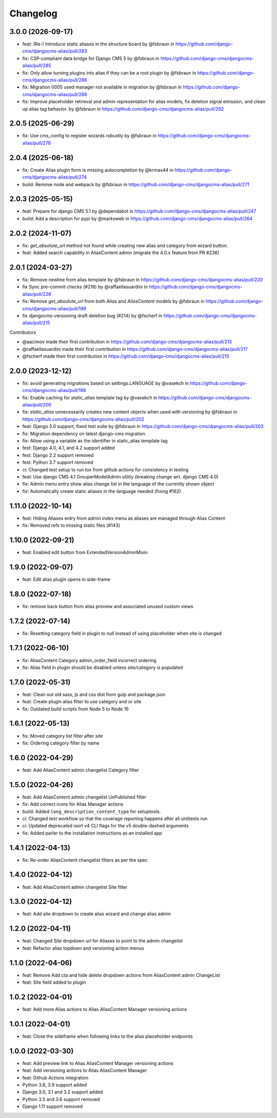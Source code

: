 =========
Changelog
=========

3.0.0 (2026-09-17)
==================

* feat: (Re-) Introduce static aliases in the structure board by @fsbraun in https://github.com/django-cms/djangocms-alias/pull/283
* fix: CSP-compliant data bridge for Django CMS 5 by @fsbraun in https://github.com/django-cms/djangocms-alias/pull/285
* fix: Only allow turning plugins into alias if they can be a root plugin by @fsbraun in https://github.com/django-cms/djangocms-alias/pull/286
* fix: Migration 0005 used manager not available in migration by @fsbraun in https://github.com/django-cms/djangocms-alias/pull/288
* fix: Improve placeholder retrieval and admin representation for alias models, fix deletion signal emission, and clean up alias tag behavior. by @fsbraun in https://github.com/django-cms/djangocms-alias/pull/292


2.0.5 (2025-06-29)
==================

* fix: Use cms_config to register wizards robustly by @fsbraun in https://github.com/django-cms/djangocms-alias/pull/276


2.0.4 (2025-06-18)
==================

* fix: Create Alias plugin form is missing autocompletion by @krmax44 in https://github.com/django-cms/djangocms-alias/pull/274
* build: Remove node and webpack by @fsbraun in https://github.com/django-cms/djangocms-alias/pull/271


2.0.3 (2025-05-15)
==================

* feat: Prepare for django CMS 5.1 by @dependabot in https://github.com/django-cms/djangocms-alias/pull/247
* build: Add a description for pypi by @marksweb in https://github.com/django-cms/djangocms-alias/pull/264


2.0.2 (2024-11-07)
==================

* fix: `get_absolute_url` method not found while creating new alias and category from wizard button.
* feat: Added search capability in AliasContent admin (migrate the 4.0.x feature from PR #236)


2.0.1 (2024-03-27)
==================

* fix: Remove newline from alias template by @fsbraun in https://github.com/django-cms/djangocms-alias/pull/220
* fix Sync pre-commit checks (#216) by @raffaellasuardini in https://github.com/django-cms/djangocms-alias/pull/226
* fix: Remove `get_absolute_url` from both `Alias` and `AliasContent` models by @fsbraun in https://github.com/django-cms/djangocms-alias/pull/199
* fix djangocms-versioning draft deletion bug (#214) by @fscherf in https://github.com/django-cms/djangocms-alias/pull/215

Contributors

* @aacimov made their first contribution in https://github.com/django-cms/djangocms-alias/pull/213
* @raffaellasuardini made their first contribution in https://github.com/django-cms/djangocms-alias/pull/217
* @fscherf made their first contribution in https://github.com/django-cms/djangocms-alias/pull/215


2.0.0 (2023-12-12)
==================
* fix: avoid generating migrations based on settings.LANGUAGE by @vasekch in https://github.com/django-cms/djangocms-alias/pull/186
* fix: Enable caching for `static_alias` template tag by @vasekch in https://github.com/django-cms/djangocms-alias/pull/200
* fix: `static_alias` unnecessarily creates new content objects when used with versioning by @fsbraun in https://github.com/django-cms/djangocms-alias/pull/202
* feat: Django 5.0 support, fixed test suite by @fsbraun in https://github.com/django-cms/djangocms-alias/pull/203
* fix: Migration dependency on latest django-cms migration.
* fix: Allow using a variable as the identifier in static_alias template tag
* fest: Django 4.0, 4.1, and 4.2 support added
* fest: Django 2.2 support removed
* fest: Python 3.7 support removed
* ci: Changed test setup to run tox from github actions for consistency in testing
* feat: Use django CMS 4.1 GrouperModelAdmin utility (breaking change wrt. django CMS 4.0)
* fix: Admin menu entry show alias change list in the language of the currently shown object
* fix: Automatically create static aliases in the language needed (fixing #162)

1.11.0 (2022-10-14)
===================
* feat: Hiding Aliases entry from admin index menu as aliases are managed through Alias Content
* fix: Removed refs to missing static files (#143)

1.10.0 (2022-09-21)
===================
* feat: Enabled edit button from ExtendedVersionAdminMixin

1.9.0 (2022-09-07)
==================
* feat: Edit alias plugin opens in side-frame

1.8.0 (2022-07-18)
==================
* fix: remove back button from alias preview and associated unused custom views

1.7.2 (2022-07-14)
==================
* fix: Resetting category field in plugin to null instead of using placeholder when site is changed

1.7.1 (2022-06-10)
==================
* fix: AliasContent Category admin_order_field incorrect ordering
* fix: Alias field in plugin should be disabled unless site/category is populated

1.7.0 (2022-05-31)
==================
* feat: Clean out old sass, js and css dist from gulp and package.json
* feat: Create plugin alias filter to use category and or site
* fix: Outdated build scripts from Node 5 to Node 16

1.6.1 (2022-05-13)
==================
* fix: Moved category list filter after site
* fix: Ordering category filter by name

1.6.0 (2022-04-29)
==================
* feat: Add AliasContent admin changelist Category filter

1.5.0 (2022-04-26)
==================
* feat: Add AliasContent admin changelist UnPublished filter
* fix: Add correct icons for Alias Manager actions
* build: Added ``long_description_content_type`` for setuptools.
* ci: Changed test workflow so that the coverage reporting happens after all unittests run
* ci: Updated deprecated isort v4 CLI flags for the v5 double-dashed arguments
* fix: Added parler to the installation instructions as an installed app

1.4.1 (2022-04-13)
==================
* fix: Re-order AliasContent changelist filters as per the spec

1.4.0 (2022-04-12)
==================
* feat: Add AliasContent admin changelist Site filter

1.3.0 (2022-04-12)
==================
* feat: Add site dropdown to create alias wizard and change alias admin

1.2.0 (2022-04-11)
==================
* feat: Changed Site dropdown url for Aliases to point to the admin changelist
* feat: Refactor alias topdown and versioning action menus

1.1.0 (2022-04-06)
==================
* feat: Remove Add cta and hide delete dropdown actions from AliasContent admin ChangeList
* feat: Site field added to plugin

1.0.2 (2022-04-01)
==================
* feat: Add more Alias actions to Alias AliasContent Manager versioning actions

1.0.1 (2022-04-01)
==================
* feat: Close the sideframe when following links to the alias placeholder endpoints

1.0.0 (2022-03-30)
==================
* feat: Add preview link to Alias AliasContent Manager versioning actions
* feat: Add versioning actions to Alias AliasContent Manager
* feat: Github Actions integration
* Python 3.8, 3.9 support added
* Django 3.0, 3.1 and 3.2 support added
* Python 3.5 and 3.6 support removed
* Django 1.11 support removed
